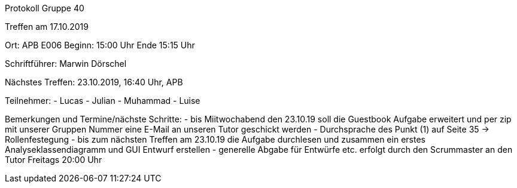 Protokoll Gruppe 40

Treffen am 17.10.2019

Ort: APB E006
Beginn: 15:00 Uhr
Ende 15:15 Uhr

Schriftführer: Marwin Dörschel

Nächstes Treffen:
23.10.2019, 16:40 Uhr, APB

Teilnehmer:
- Lucas
- Julian
- Muhammad
- Luise

Bemerkungen und Termine/nächste Schritte:
- bis Miitwochabend den 23.10.19 soll die Guestbook Aufgabe erweitert und per zip mit unserer Gruppen Nummer eine E-Mail an unseren Tutor geschickt werden 
- Durchsprache des Punkt (1) auf Seite 35 -> Rollenfestegung 
- bis zum nächsten Treffen am 23.10.19 die Aufgabe durchlesen und zusammen ein erstes Analyseklassendiagramm und GUI Entwurf erstellen 
- generelle Abgabe für Entwürfe etc. erfolgt durch den Scrummaster an den Tutor Freitags 20:00 Uhr
